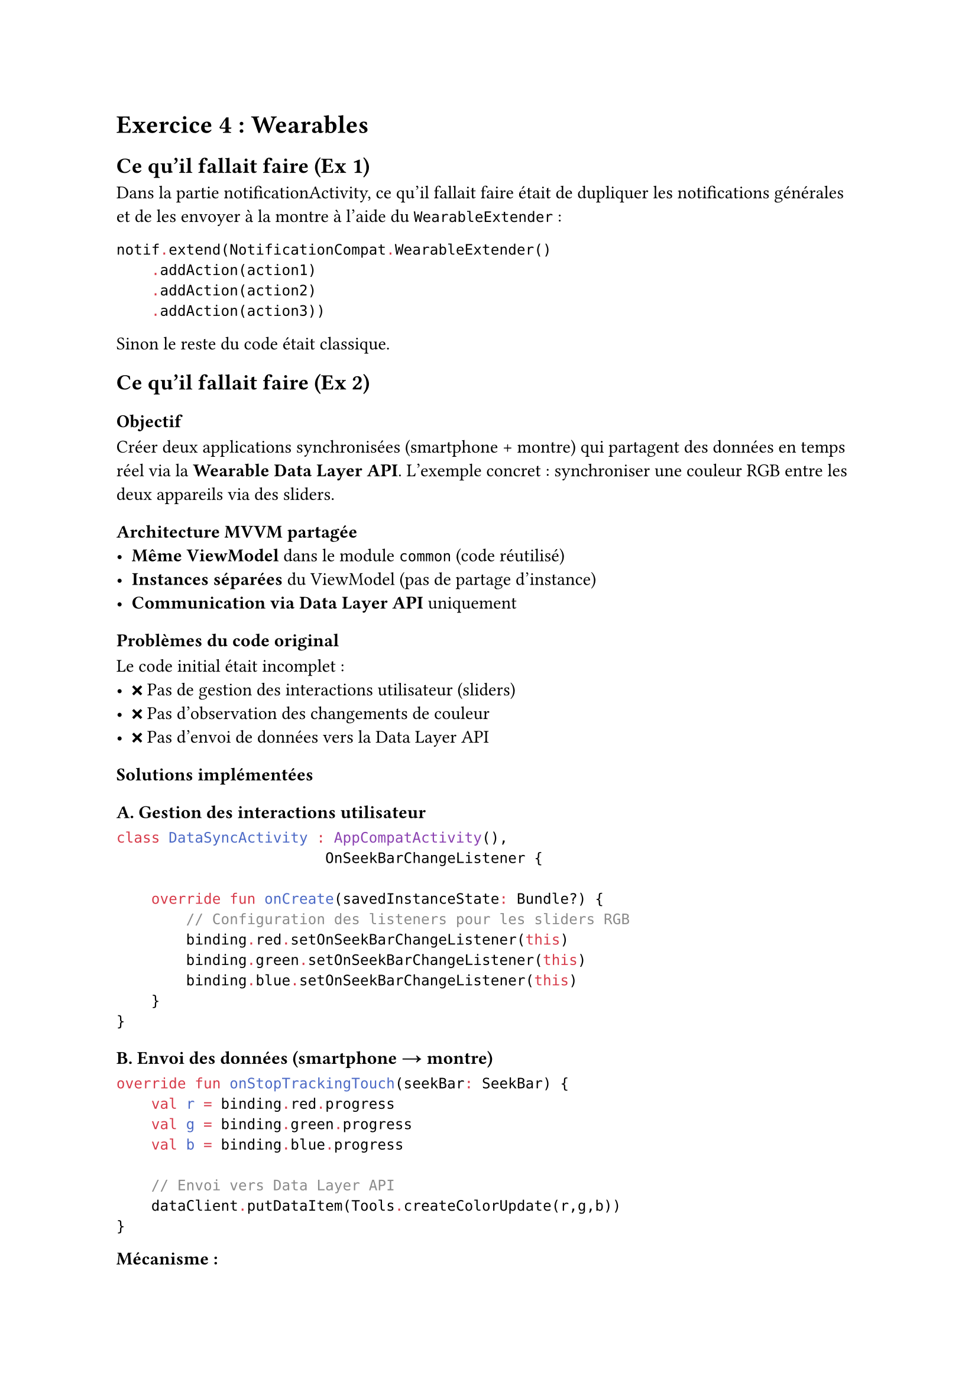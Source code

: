 = Exercice 4 : Wearables

== Ce qu'il fallait faire (Ex 1)

Dans la partie notificationActivity, ce qu'il fallait faire était de dupliquer les notifications générales et de les envoyer à la montre à l'aide du `WearableExtender` :

```kotlin
notif.extend(NotificationCompat.WearableExtender()
    .addAction(action1)
    .addAction(action2)
    .addAction(action3))
```

Sinon le reste du code était classique.

== Ce qu'il fallait faire (Ex 2)

=== Objectif
Créer deux applications synchronisées (smartphone + montre) qui partagent des données en temps réel via la *Wearable Data Layer API*. L'exemple concret : synchroniser une couleur RGB entre les deux appareils via des sliders.

=== Architecture MVVM partagée
- *Même ViewModel* dans le module `common` (code réutilisé)
- *Instances séparées* du ViewModel (pas de partage d'instance)  
- *Communication via Data Layer API* uniquement

=== Problèmes du code original
Le code initial était incomplet :
- ❌ Pas de gestion des interactions utilisateur (sliders)
- ❌ Pas d'observation des changements de couleur
- ❌ Pas d'envoi de données vers la Data Layer API

=== Solutions implémentées

==== A. Gestion des interactions utilisateur
```kotlin
class DataSyncActivity : AppCompatActivity(), 
                        OnSeekBarChangeListener {
    
    override fun onCreate(savedInstanceState: Bundle?) {
        // Configuration des listeners pour les sliders RGB
        binding.red.setOnSeekBarChangeListener(this)
        binding.green.setOnSeekBarChangeListener(this)
        binding.blue.setOnSeekBarChangeListener(this)
    }
}
```

==== B. Envoi des données (smartphone → montre)
```kotlin
override fun onStopTrackingTouch(seekBar: SeekBar) {
    val r = binding.red.progress
    val g = binding.green.progress  
    val b = binding.blue.progress

    // Envoi vers Data Layer API
    dataClient.putDataItem(Tools.createColorUpdate(r,g,b))
}
```

*Mécanisme :*
1. Utilisateur relâche un slider (`onStopTrackingTouch`)
2. Récupération des valeurs RGB actuelles
3. Création d'un `DataItem` via `Tools.createColorUpdate()`
4. Envoi via `dataClient.putDataItem()`

==== C. Réception et mise à jour de l'interface
```kotlin
override fun onCreate(savedInstanceState: Bundle?) {
    // Observation des changements de couleur
    colorViewModel.color.observe(this) { newColor ->
        binding.root.setBackgroundColor(newColor)
        binding.red.progress = Color.red(newColor)
        binding.green.progress = Color.green(newColor)
        binding.blue.progress = Color.blue(newColor)
    }
}
```

==== D. Gestion du cycle de vie
```kotlin
override fun onResume() {
    super.onResume()
    // Récupération des données existantes
    dataClient.dataItems.addOnSuccessListener(colorViewModel)
    // Écoute des changements en temps réel
    dataClient.addListener(colorViewModel)
}

override fun onPanelClosed(featureId: Int, menu: Menu) {
    super.onPanelClosed(featureId, menu)
    // Arrêt de l'écoute pour éviter les fuites mémoire
    dataClient.removeListener(colorViewModel)
}
```

=== Flux de synchronisation complet
1. *Smartphone* : User bouge slider rouge
2. *Smartphone* : `onStopTrackingTouch` → `putDataItem(R,G,B)`
3. *Data Layer API* : Synchronisation automatique
4. *Montre* : `ColorViewModel.onDataChanged()` appelé
5. *Montre* : `_color.value` mis à jour
6. *Montre* : Interface observe `color` → background + sliders mis à jour

